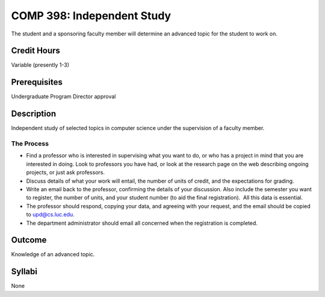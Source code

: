 COMP 398: Independent Study
===========================

The student and a sponsoring faculty member will determine an advanced topic for the student to work on. 

Credit Hours
-----------------------

Variable (presently 1-3)

Prerequisites
-----------------------

Undergraduate Program Director approval

Description
-----------------------

Independent study of selected topics in computer science under the
supervision of a faculty member.

The Process
~~~~~~~~~~~~

-  Find a professor who is interested in supervising what you want to
   do, or who has a project in mind that you are interested in doing.
   Look to professors you have had, or look at the research page on the
   web describing ongoing projects, or just ask professors.
-  Discuss details of what your work will entail, the number of units of
   credit, and the expectations for grading.
-  Write an email back to the professor, confirming the details of your
   discussion. Also include the semester you want to register, the
   number of units, and your student number (to aid the final
   registration).  All this data is essential.
-  The professor should respond, copying your data, and agreeing with
   your request, and the email should be copied to upd@cs.luc.edu.
-  The department administrator should email all concerned when the
   registration is completed.

Outcome
----------

Knowledge of an advanced topic.

Syllabi
-----------------------

None
